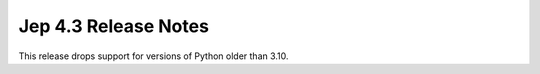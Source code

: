 Jep 4.3 Release Notes
*********************
This release drops support for versions of Python older than 3.10.

